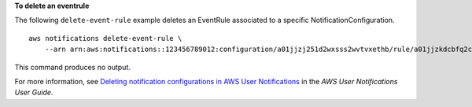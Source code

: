 **To delete an eventrule**

The following ``delete-event-rule`` example deletes an EventRule associated to a specific NotificationConfiguration. ::

    aws notifications delete-event-rule \
        --arn arn:aws:notifications::123456789012:configuration/a01jjzj251d2wxsss2wvtvxethb/rule/a01jjzkdcbfq2chvmramvnv28nm

This command produces no output.

For more information, see `Deleting notification configurations in AWS User Notifications <https://docs.aws.amazon.com/notifications/latest/userguide/delete-notifications.html>`__ in the *AWS User Notifications User Guide*.